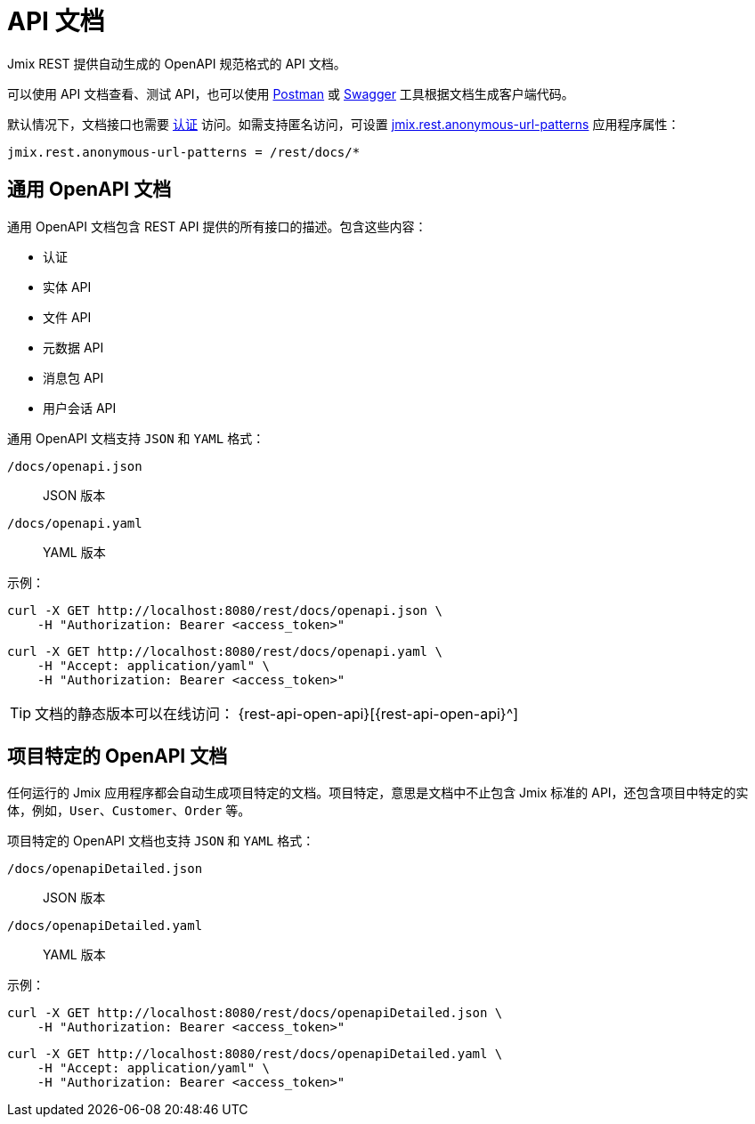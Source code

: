 = API 文档

Jmix REST 提供自动生成的 OpenAPI 规范格式的 API 文档。

可以使用 API 文档查看、测试 API，也可以使用 https://www.postman.com/[Postman^] 或 https://swagger.io/tools/[Swagger^] 工具根据文档生成客户端代码。

默认情况下，文档接口也需要 xref:getting-started.adoc#allow-user-access-via-rest[认证] 访问。如需支持匿名访问，可设置 xref:app-properties.adoc#jmix.rest.anonymous-url-patterns[jmix.rest.anonymous-url-patterns] 应用程序属性：

[source,properties]
----
jmix.rest.anonymous-url-patterns = /rest/docs/*
----

[[generic-open-api-documentation]]
== 通用 OpenAPI 文档

通用 OpenAPI 文档包含 REST API 提供的所有接口的描述。包含这些内容：

* 认证
* 实体 API
* 文件 API
* 元数据 API
* 消息包 API
* 用户会话 API

通用 OpenAPI 文档支持 `JSON` 和 `YAML` 格式：

`/docs/openapi.json`:: JSON 版本
`/docs/openapi.yaml`:: YAML 版本

示例：

[source, bash]
----
curl -X GET http://localhost:8080/rest/docs/openapi.json \
    -H "Authorization: Bearer <access_token>"
----

[source, bash]
----
curl -X GET http://localhost:8080/rest/docs/openapi.yaml \
    -H "Accept: application/yaml" \
    -H "Authorization: Bearer <access_token>"
----

TIP: 文档的静态版本可以在线访问： {rest-api-open-api}[{rest-api-open-api}^]

[[project-specific-open-api-documentation]]
== 项目特定的 OpenAPI 文档

任何运行的 Jmix 应用程序都会自动生成项目特定的文档。项目特定，意思是文档中不止包含 Jmix 标准的 API，还包含项目中特定的实体，例如，`User`、`Customer`、`Order` 等。

项目特定的 OpenAPI 文档也支持 `JSON` 和 `YAML` 格式：

`/docs/openapiDetailed.json`:: JSON 版本
`/docs/openapiDetailed.yaml`:: YAML 版本

示例：

[source, bash]
----
curl -X GET http://localhost:8080/rest/docs/openapiDetailed.json \
    -H "Authorization: Bearer <access_token>"
----

[source, bash]
----
curl -X GET http://localhost:8080/rest/docs/openapiDetailed.yaml \
    -H "Accept: application/yaml" \
    -H "Authorization: Bearer <access_token>"
----
